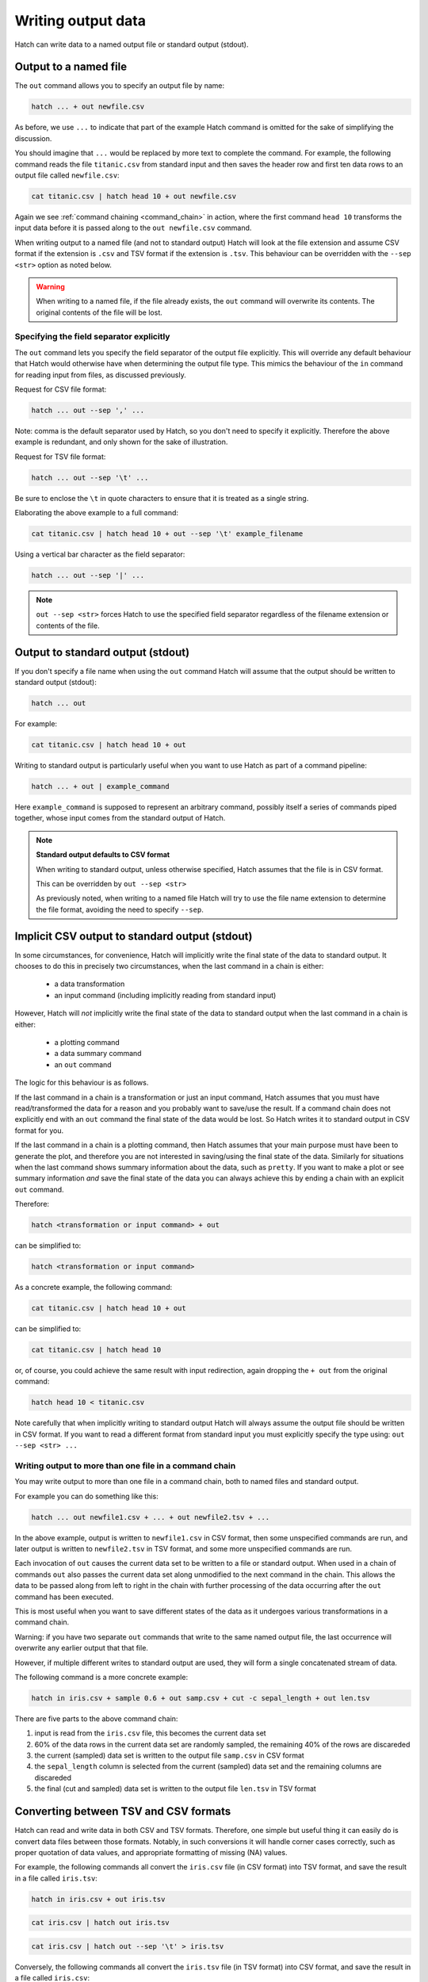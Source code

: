 .. _output_files:

Writing output data 
===================

Hatch can write data to a named output file or standard output (stdout).

Output to a named file 
----------------------

The ``out`` command allows you to specify an output file by name:

.. code-block:: text 

    hatch ... + out newfile.csv

As before, we use ``...`` to indicate that part of the example Hatch command is omitted for the sake of simplifying the discussion.

You should imagine that ``...`` would be replaced by more text to complete the command.
For example, the following command reads the file ``titanic.csv`` from standard input and then saves the header row and first ten data rows to an output file called ``newfile.csv``:

.. code-block:: text 

    cat titanic.csv | hatch head 10 + out newfile.csv 

Again we see :ref:`command chaining <command_chain>` in action, where the first command ``head 10`` transforms the input data before it is passed along to the ``out newfile.csv`` command.

When writing output to a named file (and not to standard output) Hatch will look at the file extension and assume CSV format if the extension is ``.csv`` and TSV format if the extension is ``.tsv``. This behaviour can be overridden with the
``--sep <str>`` option as noted below. 

.. warning:: 

   When writing to a named file, if the file already exists,  the ``out`` command will overwrite its contents. The original contents of the file will be lost.

Specifying the field separator explicitly 
^^^^^^^^^^^^^^^^^^^^^^^^^^^^^^^^^^^^^^^^^

The ``out`` command lets you specify the field separator of the output file explicitly. This will override any default behaviour that Hatch would otherwise have when determining the output file type.
This mimics the behaviour of the ``in`` command for reading input from files, as discussed previously.

Request for CSV file format: 

.. code-block:: text 

    hatch ... out --sep ',' ...

Note: comma is the default separator used by Hatch, so you don't need to specify it explicitly. Therefore the above example is redundant, and only shown for the sake of illustration.

Request for TSV file format:

.. code-block:: text 

    hatch ... out --sep '\t' ...

Be sure to enclose the ``\t`` in quote characters to ensure that it is treated as a single string.

Elaborating the above example to a full command:

.. code-block:: text 

    cat titanic.csv | hatch head 10 + out --sep '\t' example_filename 

Using a vertical bar character as the field separator:

.. code-block:: text 

    hatch ... out --sep '|' ... 

.. note::

    ``out --sep <str>``  forces Hatch to use the specified field separator regardless of the filename extension or contents of the file. 

Output to standard output (stdout) 
----------------------------------

If you don't specify a file name when using the ``out`` command Hatch will assume that the output should be written to standard output (stdout):

.. code-block:: text

    hatch ... out

For example:

.. code-block:: text

    cat titanic.csv | hatch head 10 + out

Writing to standard output is particularly useful when you want to use Hatch as part of a command pipeline: 

.. code-block:: text

    hatch ... + out | example_command

Here ``example_command`` is supposed to represent an arbitrary command, possibly itself a series of commands piped together, whose input comes from the standard output of Hatch.

.. note::

   **Standard output defaults to CSV format**

   When writing to standard output, unless otherwise specified, Hatch assumes that the file is in CSV format.

   This can be overridden by ``out --sep <str>`` 

   As previously noted, when writing to a named file Hatch will try to use the file name extension to determine the file format, avoiding the need to specify ``--sep``.


Implicit CSV output to standard output (stdout)
-----------------------------------------------

In some circumstances, for convenience, Hatch will implicitly write the final state of the data to standard output. It chooses to do this in precisely two circumstances, when
the last command in a chain is either:

   * a data transformation
   * an input command (including implicitly reading from standard input)

However, Hatch will *not* implicitly write the final state of the data to standard output when the last command in a chain is either:

   * a plotting command
   * a data summary command 
   * an ``out`` command

The logic for this behaviour is as follows.

If the last command in a chain is a transformation or just an input command, Hatch assumes that you must have read/transformed the data for a reason and you probably
want to save/use the result. If a command chain does not explicitly end with an ``out`` command the final state of the data would be lost. So Hatch writes it to standard output in CSV format for you.

If the last command in a chain is a plotting command, then Hatch assumes that your main purpose must have been to generate the plot, and therefore you are not interested in saving/using the final state of the data. 
Similarly for situations when the last command shows summary information about the data, such as ``pretty``.
If you want to make a plot or see summary information *and* save the final state of the data you can always achieve this by ending a chain with an explicit ``out`` command. 

Therefore:

.. code-block:: text

    hatch <transformation or input command> + out

can be simplified to:

.. code-block:: text

    hatch <transformation or input command>

As a concrete example, the following command:

.. code-block:: text

    cat titanic.csv | hatch head 10 + out

can be simplified to:

.. code-block:: text

    cat titanic.csv | hatch head 10

or, of course, you could achieve the same result with input redirection, again dropping the ``+ out`` from the original command:

.. code-block:: text

    hatch head 10 < titanic.csv

Note carefully that when implicitly writing to standard output Hatch will always assume the output file should be written in CSV format. If you want to read a different format from standard input you must explicitly specify
the type using: ``out --sep <str> ...``

Writing output to more than one file in a command chain
^^^^^^^^^^^^^^^^^^^^^^^^^^^^^^^^^^^^^^^^^^^^^^^^^^^^^^^

You may write output to more than one file in a command chain, both to named files and standard output. 

For example you can do something like this:

.. code-block:: text

    hatch ... out newfile1.csv + ... + out newfile2.tsv + ... 

In the above example, output is written to ``newfile1.csv`` in CSV format, then some unspecified commands are run, and later output is written to ``newfile2.tsv`` in TSV format, and some more unspecified commands are run.

Each invocation of ``out`` causes the current data set to be written to a file or standard output. When used in a chain of commands ``out`` also passes the current data set along unmodified to the next command in the chain. This allows
the data to be passed along from left to right in the chain with further processing of the data occurring after the ``out`` command has been executed.

This is most useful when you want to save different states of the data as it undergoes various transformations in a command chain.

Warning: if you have two separate ``out`` commands that write to the same named output file, the last occurrence will overwrite any earlier output that that file. 

However, if multiple different writes to standard output are used, they will form a single concatenated stream of data. 

The following command is a more concrete example:

.. code-block:: text

   hatch in iris.csv + sample 0.6 + out samp.csv + cut -c sepal_length + out len.tsv

There are five parts to the above command chain:

1. input is read from the ``iris.csv`` file, this becomes the current data set
2. 60% of the data rows in the current data set are randomly sampled, the remaining 40% of the rows are discareded
3. the current (sampled) data set is written to the output file ``samp.csv`` in CSV format
4. the ``sepal_length`` column is selected from the current (sampled) data set and the remaining columns are discareded 
5. the final (cut and sampled) data set is written to the output file ``len.tsv`` in TSV format 


Converting between TSV and CSV formats
--------------------------------------

Hatch can read and write data in both CSV and TSV formats. Therefore, one simple but useful thing it can easily do is convert data files
between those formats. Notably, in such conversions it will handle corner cases correctly, such as proper quotation of data values, and
appropriate formatting of missing (NA) values. 

For example, the following commands all convert the ``iris.csv`` file (in CSV format) into TSV format, and save the result in a file called ``iris.tsv``:

.. code-block:: text

   hatch in iris.csv + out iris.tsv

.. code-block:: text

   cat iris.csv | hatch out iris.tsv

.. code-block:: text

   cat iris.csv | hatch out --sep '\t' > iris.tsv

Conversely, the following commands all convert the ``iris.tsv`` file (in TSV format) into CSV format, and save the result in a file called ``iris.csv``:

.. code-block:: text

   hatch in iris.tsv + out iris.csv

.. code-block:: text

   cat iris.tsv | hatch in --sep '\t' + out iris.csv

.. code-block:: text

   cat iris.tsv | hatch in --sep '\t' + out > iris.csv

Note that in the above example there is no need to specify that the output file is in CSV format because that is the default behaviour of the ``out`` command.

